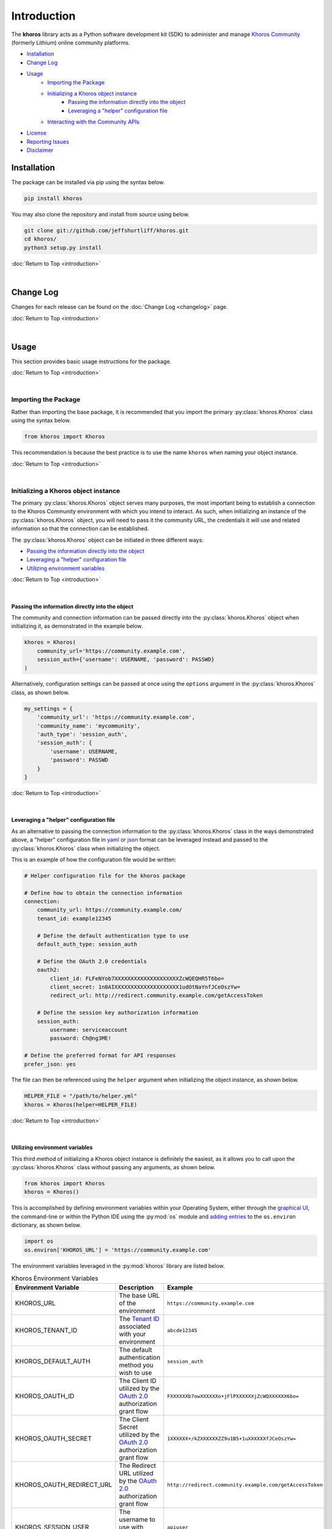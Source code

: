 ############
Introduction
############
The  **khoros**  library acts as a Python software development kit (SDK) to administer and manage
`Khoros Community <https://developer.khoros.com/khoroscommunitydevdocs>`_ (formerly Lithium) online
community platforms.

* `Installation`_
* `Change Log`_
* `Usage`_
    * `Importing the Package`_
    * `Initializing a Khoros object instance`_
        * `Passing the information directly into the object`_
        * `Leveraging a "helper" configuration file`_
    * `Interacting with the Community APIs`_
* `License`_
* `Reporting Issues`_
* `Disclaimer`_

************
Installation
************
The package can be installed via pip using the syntax below.

.. code-block:: shell

   pip install khoros

You may also clone the repository and install from source using below.

.. code-block:: shell

   git clone git://github.com/jeffshurtliff/khoros.git
   cd khoros/
   python3 setup.py install

:doc:`Return to Top <introduction>`

|

**********
Change Log
**********
Changes for each release can be found on the :doc:`Change Log <changelog>` page.

:doc:`Return to Top <introduction>`

|

*****
Usage
*****
This section provides basic usage instructions for the package.

:doc:`Return to Top <introduction>`

|

Importing the Package
=====================
Rather than importing the base package, it is recommended that you import the primary :py:class:`khoros.Khoros`
class using the syntax below.

.. code-block:: python

   from khoros import Khoros

This recommendation is because the best practice is to use the name ``khoros`` when naming your object instance.

:doc:`Return to Top <introduction>`

|

Initializing a Khoros object instance
=====================================
The primary :py:class:`khoros.Khoros` object serves many purposes, the most important being to establish a
connection to the Khoros Community environment with which you intend to interact. As such, when initializing an
instance of the :py:class:`khoros.Khoros` object, you will need to pass it the community URL, the credentials
it will use and related information so that the connection can be established.

The :py:class:`khoros.Khoros` object can be initiated in three different ways:

* `Passing the information directly into the object`_
* `Leveraging a "helper" configuration file`_
* `Utilizing environment variables`_

:doc:`Return to Top <introduction>`

|

Passing the information directly into the object
------------------------------------------------
The community and connection information can be passed directly into the :py:class:`khoros.Khoros` object when
initializing it, as demonstrated in the example below.

.. code-block:: python

   khoros = Khoros(
       community_url='https://community.example.com',
       session_auth={'username': USERNAME, 'password': PASSWD}
   )

Alternatively, configuration settings can be passed at once using the ``options`` argument in the
:py:class:`khoros.Khoros` class, as shown below.

.. code-block:: python

   my_settings = {
       'community_url': 'https://community.example.com',
       'community_name': 'mycommunity',
       'auth_type': 'session_auth',
       'session_auth': {
           'username': USERNAME,
           'password': PASSWD
       }
   }

:doc:`Return to Top <introduction>`

|

Leveraging a "helper" configuration file
----------------------------------------
As an alternative to passing the connection information to the :py:class:`khoros.Khoros` class in the ways
demonstrated above, a "helper" configuration file in `yaml <https://en.wikipedia.org/wiki/YAML>`_ or
`json <https://en.wikipedia.org/wiki/JSON>`_ format can be leveraged instead and passed to the
:py:class:`khoros.Khoros` class when initializing the object.

This is an example of how the configuration file would be written:

.. code-block:: yaml

   # Helper configuration file for the khoros package

   # Define how to obtain the connection information
   connection:
       community_url: https://community.example.com/
       tenant_id: example12345

       # Define the default authentication type to use
       default_auth_type: session_auth

       # Define the OAuth 2.0 credentials
       oauth2:
           client_id: FLFeNYob7XXXXXXXXXXXXXXXXXXXXZcWQEQHR5T6bo=
           client_secret: 1n0AIXXXXXXXXXXXXXXXXXXXX1udOtNaYnfJCeOszYw=
           redirect_url: http://redirect.community.example.com/getAccessToken

       # Define the session key authorization information
       session_auth:
           username: serviceaccount
           password: Ch@ng3ME!

   # Define the preferred format for API responses
   prefer_json: yes

The file can then be referenced using the ``helper`` argument when initializing the object instance, as shown below.

.. code-block:: python

   HELPER_FILE = "/path/to/helper.yml"
   khoros = Khoros(helper=HELPER_FILE)

:doc:`Return to Top <introduction>`

|

Utilizing environment variables
-------------------------------
This third method of initializing a Khoros object instance is definitely the easiest, as it allows you to call
upon the :py:class:`khoros.Khoros` class without passing any arguments, as shown below.

.. code-block:: python

   from khoros import Khoros
   khoros = Khoros()

This is accomplished by defining environment variables within your Operating System, either through the
`graphical UI <https://www.techjunkie.com/environment-variables-windows-10/>`_, the command-line or within the Python
IDE using the :py:mod:`os` module and
`adding entries <https://able.bio/rhett/how-to-set-and-get-environment-variables-in-python--274rgt5>`_ to the
``os.environ`` dictionary, as shown below.

.. code-block:: python

   import os
   os.environ['KHOROS_URL'] = 'https://community.example.com'

The environment variables leveraged in the :py:mod:`khoros` library are listed below.

.. list-table:: Khoros Environment Variables
   :widths: 30 35 35
   :header-rows: 1

   * - Environment Variable
     - Description
     - Example
   * - KHOROS_URL
     - The base URL of the environment
     - ``https://community.example.com``
   * - KHOROS_TENANT_ID
     - The `Tenant ID <https://developer.khoros.com/khoroscommunitydevdocs/docs/oauth-authorization-grant>`_
       associated with your environment
     - ``abcde12345``
   * - KHOROS_DEFAULT_AUTH
     - The default authentication method you wish to use
     - ``session_auth``
   * - KHOROS_OAUTH_ID
     - The Client ID utilized by the
       `OAuth 2.0 <https://developer.khoros.com/khoroscommunitydevdocs/docs/oauth-authorization-grant>`_
       authorization grant flow
     - ``FXXXXXXb7owXXXXXXo+jFlPXXXXXXjZcWQXXXXXX6bo=``
   * - KHOROS_OAUTH_SECRET
     - The Client Secret utilized by the
       `OAuth 2.0 <https://developer.khoros.com/khoroscommunitydevdocs/docs/oauth-authorization-grant>`_
       authorization grant flow
     - ``1XXXXXX+/kZXXXXXXZZ9u1B5+1uXXXXXXfJCeOszYw=``
   * - KHOROS_OAUTH_REDIRECT_URL
     - The Redirect URL utilized by the
       `OAuth 2.0 <https://developer.khoros.com/khoroscommunitydevdocs/docs/oauth-authorization-grant>`_
       authorization grant flow
     - ``http://redirect.community.example.com/getAccessToken``
   * - KHOROS_SESSION_USER
     - The username to use with `Session Key <https://developer.khoros.com/khoroscommunitydevdocs/docs/session-key>`_
       authentication
     - ``apiuser``
   * - KHOROS_SESSION_PW
     - The password to use with `Session Key <https://developer.khoros.com/khoroscommunitydevdocs/docs/session-key>`_
       authentication
     - ``Ch@ng3M3!``
   * - KHOROS_PREFER_JSON
     - Boolean string indicating if JSON responses are preferred
     - ``True``
   * - KHOROS_LIQL_PRETTY
     - Boolean string indicating if reader-friendly formatting should be used
     - ``False``
   * - KHOROS_LIQL_TRACK_LSI
     - Boolean string indicating if queries should be captured in Community Analytics search reports
     - ``False``
   * - KHOROS_LIQL_ALWAYS_OK
     - Boolean string indicating if all responses should return a ``200 OK`` status code
     - ``False``

If you are leveraging this library on a macOS or Linux operating system (e.g. Ubuntu Server) then you can simply
add the environment variables you wish to define to either the ``/etc/environment`` file if you wish to apply
them to all users, or to your user's ``~/.bashrc`` file for them to only apply to your user.

.. code-block:: bash

   # Define environment variables for Khoros
   KHOROS_URL='https://community.example.com'

.. note:: You will generally need to log out and log back in for the changes to take effect.

If you are leveraging this library on a Windows operating system (e.g. Windows 10) then you can add environment
variables for your user via the Command Prompt (i.e. ``cmd.exe``) or  PowerShell.

.. note:: Using either of these two methods, you can add the environment variables using an interactive terminal
          window or using a batch/script file.  (Files should use the ``.bat`` or ``.cmd`` extension for the
          Command Prompt and ``.ps1`` for PowerShell.)

**Command Prompt**

.. code-block:: bat

   @echo off
   echo Defining the KHOROS_URL environment variable...
   setx KHOROS_URL https://community.example.com
   echo.

**PowerShell**

.. code-block:: powershell

   "Defining the KHOROS_URL environment variable..."
   [Environment]::SetEnvironmentVariable("KHOROS_URL", "https://community.example.com/", "User")

:doc:`Return to Top <introduction>`

|

Interacting with the Community APIs
===================================
Once the :py:class:`khoros.Khoros` object instance has been initialized, it can be leveraged to interact
with a Khoros Community environment in many ways, which will be fully documented shortly in the
`documentation <https://khoros.readthedocs.io/en/latest/>`_. The example below demonstrates how
a search can be performed using LiQL to return information from the environment in
`json <https://en.wikipedia.org/wiki/JSON>`_ format.

.. code-block:: python

   response_json = khoros.search(
       select_fields=('id', 'view_href'),
       from_source='messages',
       where_filter=('style', 'tkb'),
       order_by='last_post_time',
       limit=5
   )

:doc:`Return to Top <introduction>`

|

*******
License
*******
This package falls under the `MIT License <https://github.com/jeffshurtliff/khoros/blob/master/LICENSE>`_.

:doc:`Return to Top <introduction>`

|

****************
Reporting Issues
****************
Issues can be reported within the `GitHub repository <https://github.com/jeffshurtliff/khoros/issues>`_.

:doc:`Return to Top <introduction>`

|

**********
Disclaimer
**********
This package is considered unofficial and is in no way endorsed or supported by `Khoros, LLC <https://www.khoros.com>`_.

:doc:`Return to Top <introduction>`
